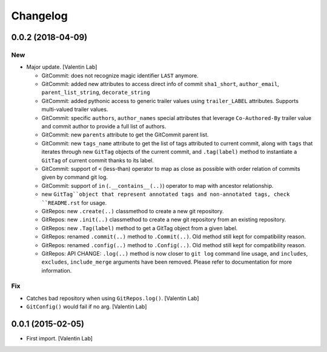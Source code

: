 Changelog
=========


0.0.2 (2018-04-09)
------------------

New
~~~
- Major update. [Valentin Lab]

  - GitCommit: does not recognize magic identifier ``LAST`` anymore.
  - GitCommit: added new attributes to access direct info of commit
    ``sha1_short``, ``author_email``, ``parent_list_string``, ``decorate_string``
  - GitCommit: added pythonic access to generic trailer values using
    ``trailer_LABEL`` attributes. Supports multi-valued trailer values.
  - GitCommit: specific ``authors``, ``author_names`` special attributes
    that leverage ``Co-Authored-By`` trailer value and commit author to
    provide a full list of authors.
  - GitCommit: new ``parents`` attribute to get the GitCommit parent list.
  - GitCommit: new ``tags_name`` attribute to get the list of tags attributed
    to current commit, along with ``tags`` that iterates through new ``GitTag``
    objects of the current commit, and ``.tag(label)`` method to instantiate
    a ``GitTag`` of current commit thanks to its label.
  - GitCommit: support of ``<`` (less-than) operator to map as close as possible
    with order relation of commits given by command git log.
  - GitCommit: support of ``in`` (``.__contains__(..)``) operator to map with
    ancestor relationship.
  - new ``GitTag``object that represent annotated tags and non-annotated tags,
    check ``README.rst`` for usage.
  - GitRepos: new ``.create(..)`` classmethod to create a new git repository.
  - GitRepos: new ``.init(..)`` classmethod to create a new git repository from
    an existing repository.
  - GitRepos: new ``.Tag(label)`` method to get a GitTag object from a given label.
  - GitRepos: renamed ``.commit(..)`` method to ``.Commit(..)``. Old method still
    kept for compatibility reason.
  - GitRepos: renamed ``.config(..)`` method to ``.Config(..)``. Old method still
    kept for compatibility reason.
  - GitRepos: API CHANGE: ``.log(..)`` method is now closer to ``git log`` command
    line usage, and ``includes``, ``excludes``, ``include_merge`` arguments have
    been removed. Please refer to documentation for more information.

Fix
~~~
- Catches bad repository when using ``GitRepos.log()``. [Valentin Lab]
- ``GitConfig()`` would fail if no arg. [Valentin Lab]


0.0.1 (2015-02-05)
------------------
- First import. [Valentin Lab]


